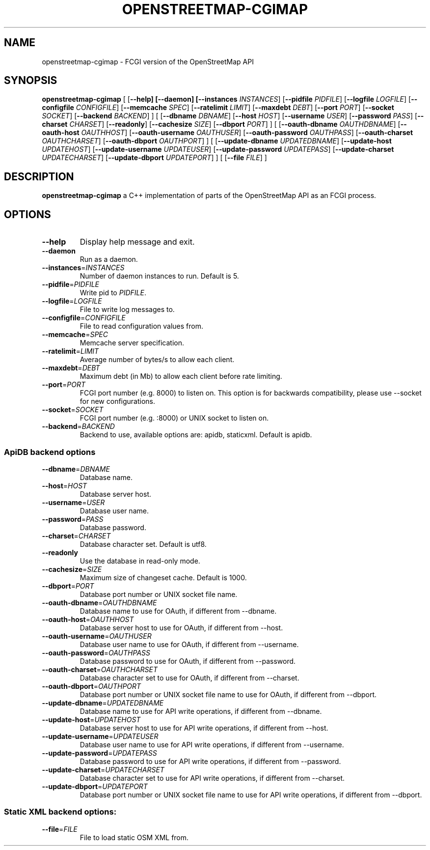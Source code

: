 .TH OPENSTREETMAP-CGIMAP 1
.SH NAME
openstreetmap-cgimap \- FCGI version of the OpenStreetMap API
.SH SYNOPSIS
.B openstreetmap-cgimap
[
[\fB\-\-help]
[\fB\-\-daemon]
[\fB\-\-instances \fIINSTANCES\fR]
[\fB\-\-pidfile \fIPIDFILE\fR]
[\fB\-\-logfile \fILOGFILE\fR]
[\fB\-\-configfile \fICONFIGFILE\fR]
[\fB\-\-memcache \fISPEC\fR]
[\fB\-\-ratelimit \fILIMIT\fR]
[\fB\-\-maxdebt \fIDEBT\fR]
[\fB\-\-port \fIPORT\fR]
[\fB\-\-socket \fISOCKET\fR]
[\fB\-\-backend \fIBACKEND\fR]
] [
[\fB\-\-dbname \fIDBNAME\fR]
[\fB\-\-host \fIHOST\fR]
[\fB\-\-username \fIUSER\fR]
[\fB\-\-password \fIPASS\fR]
[\fB\-\-charset \fICHARSET\fR]
[\fB\-\-readonly\fR]
[\fB\-\-cachesize \fISIZE\fR]
[\fB\-\-dbport \fIPORT\fR]
] [
[\fB\-\-oauth\-dbname \fIOAUTHDBNAME\fR]
[\fB\-\-oauth\-host \fIOAUTHHOST\fR]
[\fB\-\-oauth\-username \fIOAUTHUSER\fR]
[\fB\-\-oauth\-password \fIOAUTHPASS\fR]
[\fB\-\-oauth\-charset \fIOAUTHCHARSET\fR]
[\fB\-\-oauth\-dbport \fIOAUTHPORT\fR]
] [
[\fB\-\-update\-dbname \fIUPDATEDBNAME\fR]
[\fB\-\-update\-host \fIUPDATEHOST\fR]
[\fB\-\-update\-username \fIUPDATEUSER\fR]
[\fB\-\-update\-password \fIUPDATEPASS\fR]
[\fB\-\-update\-charset \fIUPDATECHARSET\fR]
[\fB\-\-update\-dbport \fIUPDATEPORT\fR]
] [
[\fB\-\-file \fIFILE\fR]
]
.SH DESCRIPTION
.B openstreetmap-cgimap
a C++ implementation of parts of the OpenStreetMap API as an FCGI process.
.SH OPTIONS
.TP
.BR \-\-help
Display help message and exit.
.TP
.BR \-\-daemon
Run as a daemon.
.TP
.BR \-\-instances =\fIINSTANCES\fR
Number of daemon instances to run.
Default is 5.
.TP
.BR \-\-pidfile =\fIPIDFILE\fR
Write pid to \fIPIDFILE\fR.
.TP
.BR \-\-logfile =\fILOGFILE\fR
File to write log messages to.
.TP
.BR \-\-configfile =\fICONFIGFILE\fR
File to read configuration values from.
.TP
.BR \-\-memcache =\fISPEC\fR
Memcache server specification.
.TP
.BR \-\-ratelimit =\fILIMIT\fR
Average number of bytes/s to allow each client.
.TP
.BR \-\-maxdebt =\fIDEBT\fR
Maximum debt (in Mb) to allow each client before rate limiting.
.TP
.BR \-\-port =\fIPORT\fR
FCGI port number (e.g. 8000) to listen on. This option is for backwards compatibility, please use \-\-socket for new configurations.
.TP
.BR \-\-socket =\fISOCKET\fR
FCGI port number (e.g. :8000) or UNIX socket to listen on.
.TP
.BR \-\-backend =\fIBACKEND\fR
Backend to use, available options are: apidb, staticxml.
Default is apidb.
.SS ApiDB backend options
.TP
.BR \-\-dbname =\fIDBNAME\fR
Database name.
.TP
.BR \-\-host =\fIHOST\fR
Database server host.
.TP
.BR \-\-username =\fIUSER\fR
Database user name.
.TP
.BR \-\-password =\fIPASS\fR
Database password.
.TP
.BR \-\-charset =\fICHARSET\fR
Database character set.
Default is utf8.
.TP
.BR \-\-readonly
Use the database in read-only mode.
.TP
.BR \-\-cachesize =\fISIZE\fR
Maximum size of changeset cache.
Default is 1000.
.TP
.BR \-\-dbport =\fIPORT\fR
Database port number or UNIX socket file name.
.TP
.BR \-\-oauth\-dbname =\fIOAUTHDBNAME\fR
Database name to use for OAuth, if different from \-\-dbname.
.TP
.BR \-\-oauth\-host =\fIOAUTHHOST\fR
Database server host to use for OAuth, if different from \-\-host.
.TP
.BR \-\-oauth\-username =\fIOAUTHUSER\fR
Database user name to use for OAuth, if different from \-\-username.
.TP
.BR \-\-oauth\-password =\fIOAUTHPASS\fR
Database password to use for OAuth, if different from \-\-password.
.TP
.BR \-\-oauth\-charset =\fIOAUTHCHARSET\fR
Database character set to use for OAuth, if different from \-\-charset.
.TP
.BR \-\-oauth\-dbport =\fIOAUTHPORT\fR
Database port number or UNIX socket file name to use for OAuth, if different from \-\-dbport.
.TP
.BR \-\-update\-dbname =\fIUPDATEDBNAME\fR
Database name to use for API write operations, if different from \-\-dbname.
.TP
.BR \-\-update\-host =\fIUPDATEHOST\fR
Database server host to use for API write operations, if different from \-\-host.
.TP
.BR \-\-update\-username =\fIUPDATEUSER\fR
Database user name to use for API write operations, if different from \-\-username.
.TP
.BR \-\-update\-password =\fIUPDATEPASS\fR
Database password to use for API write operations, if different from \-\-password.
.TP
.BR \-\-update\-charset =\fIUPDATECHARSET\fR
Database character set to use for API write operations, if different from \-\-charset.
.TP
.BR \-\-update\-dbport =\fIUPDATEPORT\fR
Database port number or UNIX socket file name to use for API write operations, if different from \-\-dbport.
.SS Static XML backend options:
.TP
.BR \-\-file =\fIFILE\fR
File to load static OSM XML from.

